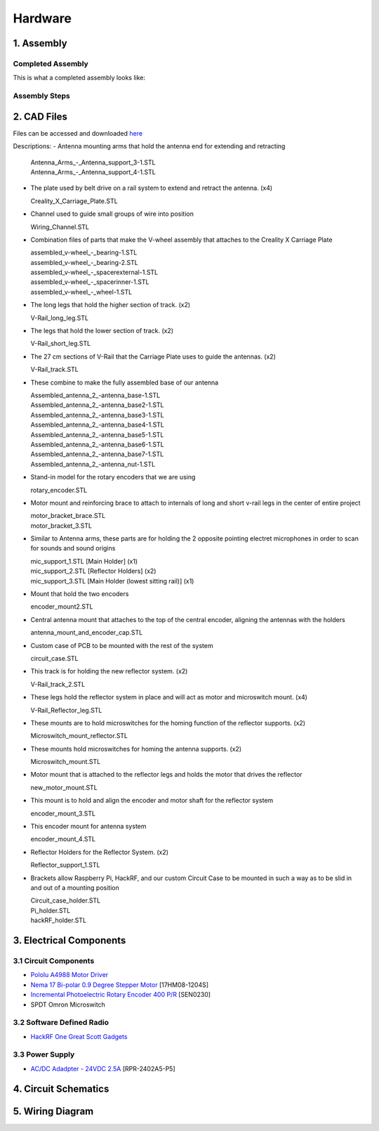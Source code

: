 Hardware
========

1. Assembly
-----------
Completed Assembly
^^^^^^^^^^^^^^^^^^
This is what a completed assembly looks like:

.. figure:: img/CompletedAssembly.PNG
   :align: center

Assembly Steps
^^^^^^^^^^^^^^

2. CAD Files
------------
Files can be accessed and downloaded `here <https://github.com/OcaJoy/AIConfigurableAntenna/tree/master/docs/source/slt>`_

Descriptions:
- Antenna mounting arms that hold the antenna end for extending and retracting

  | Antenna_Arms_-_Antenna_support_3-1.STL
  | Antenna_Arms_-_Antenna_support_4-1.STL

- The plate used by belt drive on a rail system to extend and retract the antenna. (x4)

  | Creality_X_Carriage_Plate.STL

- Channel used to guide small groups of wire into position

  | Wiring_Channel.STL

- Combination files of parts that make the V-wheel assembly that attaches to the Creality X Carriage Plate

  | assembled_v-wheel_-_bearing-1.STL
  | assembled_v-wheel_-_bearing-2.STL
  | assembled_v-wheel_-_spacerexternal-1.STL
  | assembled_v-wheel_-_spacerinner-1.STL
  | assembled_v-wheel_-_wheel-1.STL

- The long legs that hold the higher section of track. (x2)
 
  | V-Rail_long_leg.STL

- The legs that hold the lower section of track. (x2)

  | V-Rail_short_leg.STL

- The 27 cm sections of V-Rail that the Carriage Plate uses to guide the antennas. (x2)

  | V-Rail_track.STL

- These combine to make the fully assembled base of our antenna 

  | Assembled_antenna_2_-antenna_base-1.STL
  | Assembled_antenna_2_-antenna_base2-1.STL
  | Assembled_antenna_2_-antenna_base3-1.STL
  | Assembled_antenna_2_-antenna_base4-1.STL
  | Assembled_antenna_2_-antenna_base5-1.STL
  | Assembled_antenna_2_-antenna_base6-1.STL
  | Assembled_antenna_2_-antenna_base7-1.STL
  | Assembled_antenna_2_-antenna_nut-1.STL

- Stand-in model for the rotary encoders that we are using

  | rotary_encoder.STL
  
- Motor mount and reinforcing brace to attach to internals of long and short v-rail legs in the center of entire project

  | motor_bracket_brace.STL
  | motor_bracket_3.STL

- Similar to Antenna arms, these parts are for holding the 2 opposite pointing electret microphones in order to scan for sounds and sound origins

  | mic_support_1.STL [Main Holder] (x1)
  | mic_support_2.STL [Reflector Holders] (x2)
  | mic_support_3.STL [Main Holder (lowest sitting rail)] (x1)

- Mount that hold the two encoders 

  | encoder_mount2.STL

- Central antenna mount that attaches to the top of the central encoder, aligning the antennas with the holders

  | antenna_mount_and_encoder_cap.STL 

- Custom case of PCB to be mounted with the rest of the system

  | circuit_case.STL

- This track is for holding the new reflector system. (x2)

  | V-Rail_track_2.STL

- These legs hold the reflector system in place and will act as motor and microswitch mount. (x4)

  | V-Rail_Reflector_leg.STL

- These mounts are to hold microswitches for the homing function of the reflector supports. (x2)

  | Microswitch_mount_reflector.STL

- These mounts hold microswitches for homing the antenna supports. (x2)

  | Microswitch_mount.STL

- Motor mount that is attached to the reflector legs and holds the motor that drives the reflector

  | new_motor_mount.STL

- This mount is to hold and align the encoder and motor shaft for the reflector system 

  | encoder_mount_3.STL

- This encoder mount for antenna system

  | encoder_mount_4.STL

- Reflector Holders for the Reflector System. (x2)

  | Reflector_support_1.STL

- Brackets allow Raspberry Pi, HackRF, and our custom Circuit Case to be mounted in such a way as to be slid in and out of a mounting position

  | Circuit_case_holder.STL
  | Pi_holder.STL
  | hackRF_holder.STL


3. Electrical Components
------------------------
3.1 Circuit Components
^^^^^^^^^^^^^^^^^^^^^^
- `Pololu A4988 Motor Driver <https://www.pololu.com/product/1182>`_
- `Nema 17 Bi-polar 0.9 Degree Stepper Motor <https://www.omc-stepperonline.com/nema-17-bipolar-09deg-11ncm-156ozin-12a-36v-42x42x21mm-4-wires-17hm08-1204s.html>`_ [17HM08-1204S]
- `Incremental Photoelectric Rotary Encoder 400 P/R <https://www.dfrobot.com/wiki/index.php/Incremental_Photoelectric_Rotary_Encoder_-_400P/R_SKU:_SEN0230>`_ [SEN0230]
- SPDT Omron Microswitch

3.2 Software Defined Radio
^^^^^^^^^^^^^^^^^^^^^^^^^^
- `HackRF One Great Scott Gadgets <https://greatscottgadgets.com/hackrf/one/>`_

3.3 Power Supply
^^^^^^^^^^^^^^^^
- `AC/DC Adadpter - 24VDC 2.5A <https://www.circuittest.com/rpr-2402a5-p5.html>`_ [RPR-2402A5-P5]


4. Circuit Schematics
---------------------

.. figure:: img/AIConfigurableAntennaSchematic.png
   :align: center

5. Wiring Diagram
-----------------







